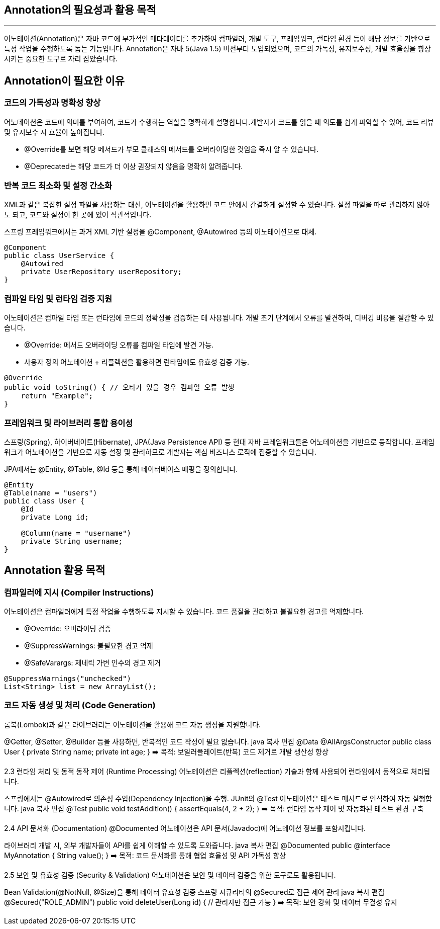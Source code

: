 == Annotation의 필요성과 활용 목적

---

어노테이션(Annotation)은 자바 코드에 부가적인 메타데이터를 추가하여 컴파일러, 개발 도구, 프레임워크, 런타임 환경 등이 해당 정보를 기반으로 특정 작업을 수행하도록 돕는 기능입니다. Annotation은 자바 5(Java 1.5) 버전부터 도입되었으며, 코드의 가독성, 유지보수성, 개발 효율성을 향상시키는 중요한 도구로 자리 잡았습니다.

== Annotation이 필요한 이유

=== 코드의 가독성과 명확성 향상

어노테이션은 코드에 의미를 부여하여, 코드가 수행하는 역할을 명확하게 설명합니다.개발자가 코드를 읽을 때 의도를 쉽게 파악할 수 있어, 코드 리뷰 및 유지보수 시 효율이 높아집니다.

* @Override를 보면 해당 메서드가 부모 클래스의 메서드를 오버라이딩한 것임을 즉시 알 수 있습니다.
* @Deprecated는 해당 코드가 더 이상 권장되지 않음을 명확히 알려줍니다.

=== 반복 코드 최소화 및 설정 간소화

XML과 같은 복잡한 설정 파일을 사용하는 대신, 어노테이션을 활용하면 코드 안에서 간결하게 설정할 수 있습니다. 설정 파일을 따로 관리하지 않아도 되고, 코드와 설정이 한 곳에 있어 직관적입니다.

스프링 프레임워크에서는 과거 XML 기반 설정을 @Component, @Autowired 등의 어노테이션으로 대체.

[source, java]
----
@Component
public class UserService {
    @Autowired
    private UserRepository userRepository;
}
----

=== 컴파일 타임 및 런타임 검증 지원

어노테이션은 컴파일 타임 또는 런타임에 코드의 정확성을 검증하는 데 사용됩니다. 개발 초기 단계에서 오류를 발견하여, 디버깅 비용을 절감할 수 있습니다.

* @Override: 메서드 오버라이딩 오류를 컴파일 타임에 발견 가능.
* 사용자 정의 어노테이션 + 리플렉션을 활용하면 런타임에도 유효성 검증 가능.

[source, java]
----
@Override
public void toString() { // 오타가 있을 경우 컴파일 오류 발생
    return "Example";
}
----

=== 프레임워크 및 라이브러리 통합 용이성

스프링(Spring), 하이버네이트(Hibernate), JPA(Java Persistence API) 등 현대 자바 프레임워크들은 어노테이션을 기반으로 동작합니다. 프레임워크가 어노테이션을 기반으로 자동 설정 및 관리하므로 개발자는 핵심 비즈니스 로직에 집중할 수 있습니다.

JPA에서는 @Entity, @Table, @Id 등을 통해 데이터베이스 매핑을 정의합니다.

[source, java]
----
@Entity
@Table(name = "users")
public class User {
    @Id
    private Long id;

    @Column(name = "username")
    private String username;
}
----

== Annotation 활용 목적

=== 컴파일러에 지시 (Compiler Instructions)

어노테이션은 컴파일러에게 특정 작업을 수행하도록 지시할 수 있습니다. 코드 품질을 관리하고 불필요한 경고를 억제합니다.

* @Override: 오버라이딩 검증
* @SuppressWarnings: 불필요한 경고 억제
* @SafeVarargs: 제네릭 가변 인수의 경고 제거

[source, java]
----
@SuppressWarnings("unchecked")
List<String> list = new ArrayList();
----

=== 코드 자동 생성 및 처리 (Code Generation)

롬복(Lombok)과 같은 라이브러리는 어노테이션을 활용해 코드 자동 생성을 지원합니다.

@Getter, @Setter, @Builder 등을 사용하면, 반복적인 코드 작성이 필요 없습니다.
java
복사
편집
@Data
@AllArgsConstructor
public class User {
    private String name;
    private int age;
}
➡️ 목적: 보일러플레이트(반복) 코드 제거로 개발 생산성 향상

2.3 런타임 처리 및 동적 동작 제어 (Runtime Processing)
어노테이션은 리플렉션(reflection) 기술과 함께 사용되어 런타임에서 동적으로 처리됩니다.

스프링에서는 @Autowired로 의존성 주입(Dependency Injection)을 수행.
JUnit의 @Test 어노테이션은 테스트 메서드로 인식하여 자동 실행합니다.
java
복사
편집
@Test
public void testAddition() {
    assertEquals(4, 2 + 2);
}
➡️ 목적: 런타임 동작 제어 및 자동화된 테스트 환경 구축

2.4 API 문서화 (Documentation)
@Documented 어노테이션은 API 문서(Javadoc)에 어노테이션 정보를 포함시킵니다.

라이브러리 개발 시, 외부 개발자들이 API를 쉽게 이해할 수 있도록 도와줍니다.
java
복사
편집
@Documented
public @interface MyAnnotation {
    String value();
}
➡️ 목적: 코드 문서화를 통해 협업 효율성 및 API 가독성 향상

2.5 보안 및 유효성 검증 (Security & Validation)
어노테이션은 보안 및 데이터 검증을 위한 도구로도 활용됩니다.

Bean Validation(@NotNull, @Size)을 통해 데이터 유효성 검증
스프링 시큐리티의 @Secured로 접근 제어 관리
java
복사
편집
@Secured("ROLE_ADMIN")
public void deleteUser(Long id) {
    // 관리자만 접근 가능
}
➡️ 목적: 보안 강화 및 데이터 무결성 유지